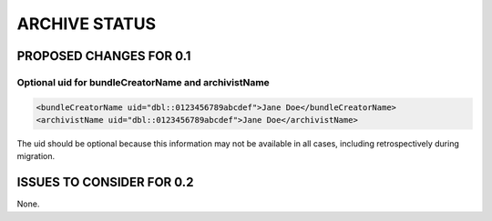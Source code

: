 ##############
ARCHIVE STATUS
##############

************************
PROPOSED CHANGES FOR 0.1
************************

====================================================
Optional uid for bundleCreatorName and archivistName
====================================================

.. code-block:: xml

    <bundleCreatorName uid="dbl::0123456789abcdef">Jane Doe</bundleCreatorName>
    <archivistName uid="dbl::0123456789abcdef">Jane Doe</archivistName>

The uid should be optional because this information may not be available in all cases, including retrospectively during migration.

**************************
ISSUES TO CONSIDER FOR 0.2
**************************

None.